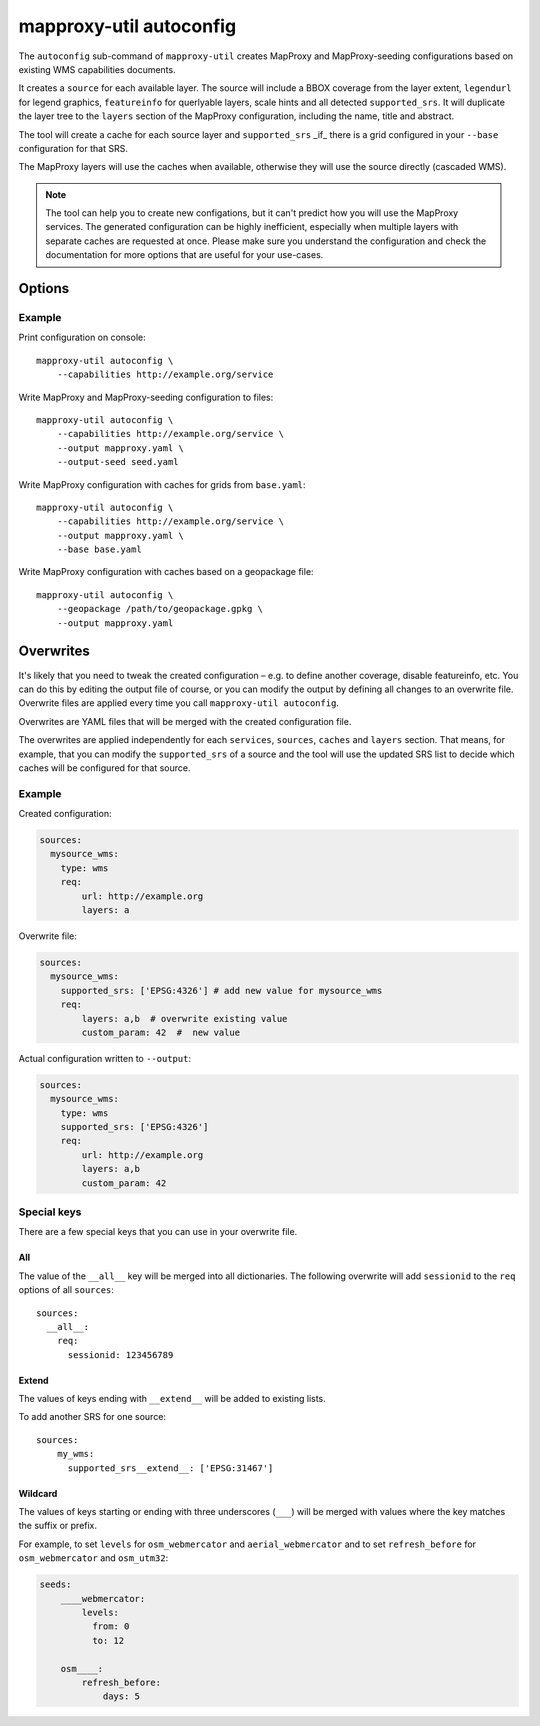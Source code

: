 .. _mapproxy_util_autoconfig:

########################
mapproxy-util autoconfig
########################


The ``autoconfig`` sub-command of ``mapproxy-util`` creates MapProxy and MapProxy-seeding configurations based on existing WMS capabilities documents.

It creates a ``source`` for each available layer. The source will include a BBOX coverage from the layer extent, ``legendurl`` for legend graphics, ``featureinfo`` for querlyable layers, scale hints and all detected ``supported_srs``. It will duplicate the layer tree to the ``layers`` section of the MapProxy configuration, including the name, title and abstract.

The tool will create a cache for each source layer and ``supported_srs`` _if_ there is a grid configured in your ``--base`` configuration for that SRS.

The MapProxy layers will use the caches when available, otherwise they will use the source directly (cascaded WMS).

.. note:: The tool can help you to create new configations, but it can't predict how you will use the MapProxy services.
    The generated configuration can be highly inefficient, especially when multiple layers with separate caches are requested at once.
    Please make sure you understand the configuration and check the documentation for more options that are useful for your use-cases.


Options
=======


.. program:: mapproxy-util autoconfig

.. cmdoption:: --capabilities <url|filename>

  URL or filename of the WMS capabilities document. The tool will add `REQUEST` and `SERVICE` parameters to the URL as necessary.  This option cannot be used with the --geopackage option.

.. cmdoption:: --geopackage <filename>

  Filename of the geopackage file used for configuration, no sources will be added. This option cannot be used with the --capabilities option. 
  
.. cmdoption:: --output <filename>

  Filename for the created MapProxy configuration.

.. cmdoption:: --output-seed <filename>

  Filename for the created MapProxy-seeding configuration.

.. cmdoption:: --force

  Overwrite any existing configuration with the same output filename.



.. cmdoption:: --base <filename>

  Base configuration that should be included in the ``--output`` file with the ``base`` option.

.. cmdoption:: --overwrite <filename>
.. cmdoption:: --overwrite-seed <filename>

  YAML configuration that overwrites configuration options before the generated configuration is written to ``--output``/``--output-seed``.

Example
~~~~~~~

Print configuration on console::

    mapproxy-util autoconfig \
        --capabilities http://example.org/service

Write MapProxy and MapProxy-seeding configuration to files::

    mapproxy-util autoconfig \
        --capabilities http://example.org/service \
        --output mapproxy.yaml \
        --output-seed seed.yaml

Write MapProxy configuration with caches for grids from ``base.yaml``::

    mapproxy-util autoconfig \
        --capabilities http://example.org/service \
        --output mapproxy.yaml \
        --base base.yaml

Write MapProxy configuration with caches based on a geopackage file::

    mapproxy-util autoconfig \
        --geopackage /path/to/geopackage.gpkg \
        --output mapproxy.yaml


Overwrites
==========

It's likely that you need to tweak the created configuration – e.g. to define another coverage, disable featureinfo, etc. You can do this by editing the output file of course, or you can modify the output by defining all changes to an overwrite file. Overwrite files are applied every time you call ``mapproxy-util autoconfig``.

Overwrites are YAML files that will be merged with the created configuration file.

The overwrites are applied independently for each ``services``, ``sources``, ``caches`` and ``layers`` section. That means, for example, that you can modify the ``supported_srs`` of a source and the tool will use the updated SRS list to decide which caches will be configured for that source.

Example
~~~~~~~

Created configuration:

.. code-block:: yaml

    sources:
      mysource_wms:
        type: wms
        req:
            url: http://example.org
            layers: a

Overwrite file:

.. code-block:: yaml

    sources:
      mysource_wms:
        supported_srs: ['EPSG:4326'] # add new value for mysource_wms
        req:
            layers: a,b  # overwrite existing value
            custom_param: 42  #  new value

Actual configuration written to ``--output``:

.. code-block:: yaml

    sources:
      mysource_wms:
        type: wms
        supported_srs: ['EPSG:4326']
        req:
            url: http://example.org
            layers: a,b
            custom_param: 42


Special keys
~~~~~~~~~~~~

There are a few special keys that you can use in your overwrite file.


All
^^^

The value of the ``__all__`` key will be merged into all dictionaries. The following overwrite will add ``sessionid`` to the ``req`` options of all ``sources``::

    sources:
      __all__:
        req:
          sessionid: 123456789


Extend
^^^^^^

The values of keys ending with ``__extend__`` will be added to existing lists.

To add another SRS for one source::

    sources:
        my_wms:
          supported_srs__extend__: ['EPSG:31467']


Wildcard
^^^^^^^^

The values of keys starting or ending with three underscores (``___``) will be merged with values where the key matches the suffix or prefix.

For example, to set ``levels`` for ``osm_webmercator`` and ``aerial_webmercator`` and to set ``refresh_before`` for ``osm_webmercator`` and ``osm_utm32``:

.. code-block:: yaml

    seeds:
        ____webmercator:
            levels:
              from: 0
              to: 12

        osm____:
            refresh_before:
                days: 5

